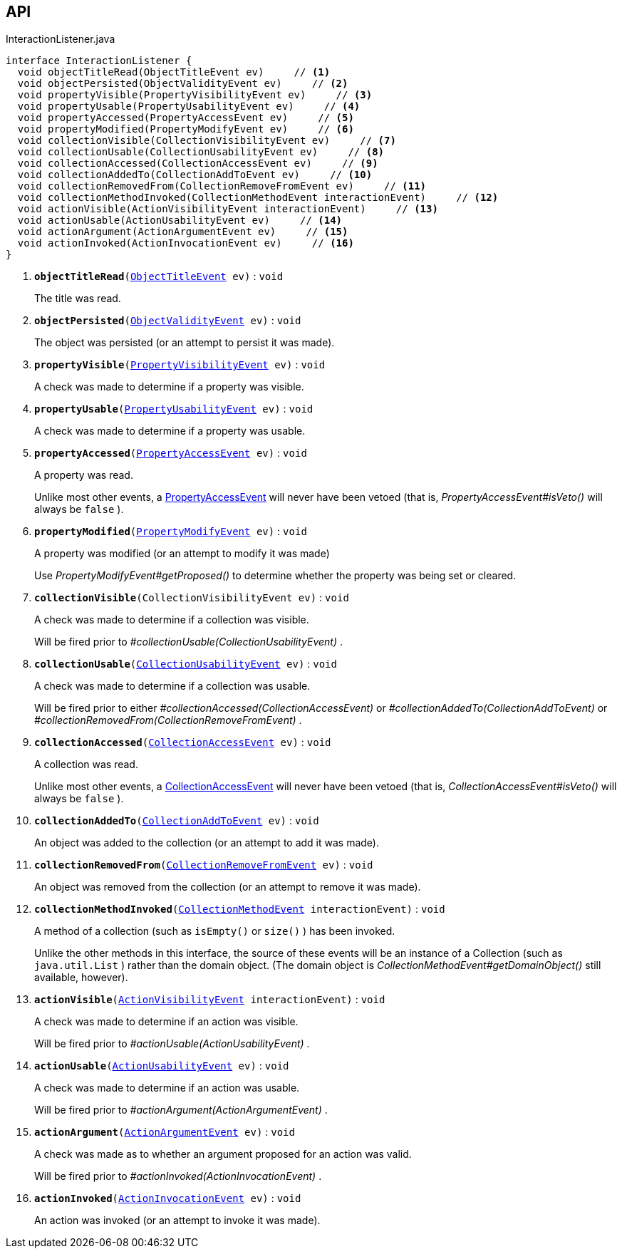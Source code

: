 :Notice: Licensed to the Apache Software Foundation (ASF) under one or more contributor license agreements. See the NOTICE file distributed with this work for additional information regarding copyright ownership. The ASF licenses this file to you under the Apache License, Version 2.0 (the "License"); you may not use this file except in compliance with the License. You may obtain a copy of the License at. http://www.apache.org/licenses/LICENSE-2.0 . Unless required by applicable law or agreed to in writing, software distributed under the License is distributed on an "AS IS" BASIS, WITHOUT WARRANTIES OR  CONDITIONS OF ANY KIND, either express or implied. See the License for the specific language governing permissions and limitations under the License.

== API

.InteractionListener.java
[source,java]
----
interface InteractionListener {
  void objectTitleRead(ObjectTitleEvent ev)     // <.>
  void objectPersisted(ObjectValidityEvent ev)     // <.>
  void propertyVisible(PropertyVisibilityEvent ev)     // <.>
  void propertyUsable(PropertyUsabilityEvent ev)     // <.>
  void propertyAccessed(PropertyAccessEvent ev)     // <.>
  void propertyModified(PropertyModifyEvent ev)     // <.>
  void collectionVisible(CollectionVisibilityEvent ev)     // <.>
  void collectionUsable(CollectionUsabilityEvent ev)     // <.>
  void collectionAccessed(CollectionAccessEvent ev)     // <.>
  void collectionAddedTo(CollectionAddToEvent ev)     // <.>
  void collectionRemovedFrom(CollectionRemoveFromEvent ev)     // <.>
  void collectionMethodInvoked(CollectionMethodEvent interactionEvent)     // <.>
  void actionVisible(ActionVisibilityEvent interactionEvent)     // <.>
  void actionUsable(ActionUsabilityEvent ev)     // <.>
  void actionArgument(ActionArgumentEvent ev)     // <.>
  void actionInvoked(ActionInvocationEvent ev)     // <.>
}
----

<.> `[teal]#*objectTitleRead*#(xref:system:generated:index/applib/services/wrapper/events/ObjectTitleEvent.adoc[ObjectTitleEvent] ev)` : `void`
+
--
The title was read.
--
<.> `[teal]#*objectPersisted*#(xref:system:generated:index/applib/services/wrapper/events/ObjectValidityEvent.adoc[ObjectValidityEvent] ev)` : `void`
+
--
The object was persisted (or an attempt to persist it was made).
--
<.> `[teal]#*propertyVisible*#(xref:system:generated:index/applib/services/wrapper/events/PropertyVisibilityEvent.adoc[PropertyVisibilityEvent] ev)` : `void`
+
--
A check was made to determine if a property was visible.
--
<.> `[teal]#*propertyUsable*#(xref:system:generated:index/applib/services/wrapper/events/PropertyUsabilityEvent.adoc[PropertyUsabilityEvent] ev)` : `void`
+
--
A check was made to determine if a property was usable.
--
<.> `[teal]#*propertyAccessed*#(xref:system:generated:index/applib/services/wrapper/events/PropertyAccessEvent.adoc[PropertyAccessEvent] ev)` : `void`
+
--
A property was read.

Unlike most other events, a xref:system:generated:index/applib/services/wrapper/events/PropertyAccessEvent.adoc[PropertyAccessEvent] will never have been vetoed (that is, _PropertyAccessEvent#isVeto()_ will always be `false` ).
--
<.> `[teal]#*propertyModified*#(xref:system:generated:index/applib/services/wrapper/events/PropertyModifyEvent.adoc[PropertyModifyEvent] ev)` : `void`
+
--
A property was modified (or an attempt to modify it was made)

Use _PropertyModifyEvent#getProposed()_ to determine whether the property was being set or cleared.
--
<.> `[teal]#*collectionVisible*#(CollectionVisibilityEvent ev)` : `void`
+
--
A check was made to determine if a collection was visible.

Will be fired prior to _#collectionUsable(CollectionUsabilityEvent)_ .
--
<.> `[teal]#*collectionUsable*#(xref:system:generated:index/applib/services/wrapper/events/CollectionUsabilityEvent.adoc[CollectionUsabilityEvent] ev)` : `void`
+
--
A check was made to determine if a collection was usable.

Will be fired prior to either _#collectionAccessed(CollectionAccessEvent)_ or _#collectionAddedTo(CollectionAddToEvent)_ or _#collectionRemovedFrom(CollectionRemoveFromEvent)_ .
--
<.> `[teal]#*collectionAccessed*#(xref:system:generated:index/applib/services/wrapper/events/CollectionAccessEvent.adoc[CollectionAccessEvent] ev)` : `void`
+
--
A collection was read.

Unlike most other events, a xref:system:generated:index/applib/services/wrapper/events/CollectionAccessEvent.adoc[CollectionAccessEvent] will never have been vetoed (that is, _CollectionAccessEvent#isVeto()_ will always be `false` ).
--
<.> `[teal]#*collectionAddedTo*#(xref:system:generated:index/applib/services/wrapper/events/CollectionAddToEvent.adoc[CollectionAddToEvent] ev)` : `void`
+
--
An object was added to the collection (or an attempt to add it was made).
--
<.> `[teal]#*collectionRemovedFrom*#(xref:system:generated:index/applib/services/wrapper/events/CollectionRemoveFromEvent.adoc[CollectionRemoveFromEvent] ev)` : `void`
+
--
An object was removed from the collection (or an attempt to remove it was made).
--
<.> `[teal]#*collectionMethodInvoked*#(xref:system:generated:index/applib/services/wrapper/events/CollectionMethodEvent.adoc[CollectionMethodEvent] interactionEvent)` : `void`
+
--
A method of a collection (such as `isEmpty()` or `size()` ) has been invoked.

Unlike the other methods in this interface, the source of these events will be an instance of a Collection (such as `java.util.List` ) rather than the domain object. (The domain object is _CollectionMethodEvent#getDomainObject()_ still available, however).
--
<.> `[teal]#*actionVisible*#(xref:system:generated:index/applib/services/wrapper/events/ActionVisibilityEvent.adoc[ActionVisibilityEvent] interactionEvent)` : `void`
+
--
A check was made to determine if an action was visible.

Will be fired prior to _#actionUsable(ActionUsabilityEvent)_ .
--
<.> `[teal]#*actionUsable*#(xref:system:generated:index/applib/services/wrapper/events/ActionUsabilityEvent.adoc[ActionUsabilityEvent] ev)` : `void`
+
--
A check was made to determine if an action was usable.

Will be fired prior to _#actionArgument(ActionArgumentEvent)_ .
--
<.> `[teal]#*actionArgument*#(xref:system:generated:index/applib/services/wrapper/events/ActionArgumentEvent.adoc[ActionArgumentEvent] ev)` : `void`
+
--
A check was made as to whether an argument proposed for an action was valid.

Will be fired prior to _#actionInvoked(ActionInvocationEvent)_ .
--
<.> `[teal]#*actionInvoked*#(xref:system:generated:index/applib/services/wrapper/events/ActionInvocationEvent.adoc[ActionInvocationEvent] ev)` : `void`
+
--
An action was invoked (or an attempt to invoke it was made).
--

